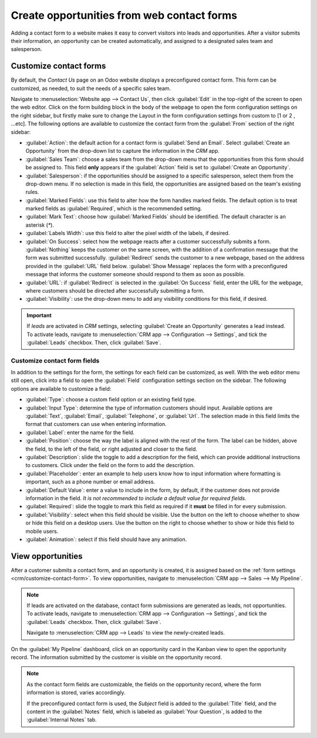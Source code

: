 ===========================================
Create opportunities from web contact forms
===========================================

Adding a contact form to a website makes it easy to convert visitors into leads and opportunities.
After a visitor submits their information, an opportunity can be created automatically, and assigned
to a designated sales team and salesperson.

.. _crm/customize-contact-form:

Customize contact forms
=======================

By default, the *Contact Us* page on an Odoo website displays a preconfigured contact form. This
form can be customized, as needed, to suit the needs of a specific sales team.

Navigate to :menuselection:`Website app --> Contact Us`, then click :guilabel:`Edit` in the
top-right of the screen to open the web editor. Click on the form building block in the body of the
webpage to open the form configuration settings on the right sidebar, but firstly make sure to change the Layout in the form configuration settings from custom to [1 or 2 , ...etc].
The following options are available to customize the contact form from the :guilabel:`From` section of the right sidebar:

.. image:: opportunities_form/form-customization.png
   :align: center
   :alt: The form configuration settings on an Odoo website.

- :guilabel:`Action`: the default action for a contact form is :guilabel:`Send an Email`. Select
  :guilabel:`Create an Opportunity` from the drop-down list to capture the information in the *CRM*
  app.
- :guilabel:`Sales Team`: choose a sales team from the drop-down menu that the opportunities from
  this form should be assigned to. This field **only** appears if the :guilabel:`Action` field is
  set to :guilabel:`Create an Opportunity`.
- :guilabel:`Salesperson`: if the opportunities should be assigned to a specific salesperson, select
  them from the drop-down menu. If no selection is made in this field, the opportunities are
  assigned based on the team's existing rules.
- :guilabel:`Marked Fields`: use this field to alter how the form handles marked fields. The default
  option is to treat marked fields as :guilabel:`Required`, which is the recommended setting.
- :guilabel:`Mark Text`: choose how :guilabel:`Marked Fields` should be identified. The default
  character is an asterisk (`*`).
- :guilabel:`Labels Width`: use this field to alter the pixel width of the labels, if desired.
- :guilabel:`On Success`: select how the webpage reacts after a customer successfully submits a
  form. :guilabel:`Nothing` keeps the customer on the same screen, with the addition of a
  confirmation message that the form was submitted successfully. :guilabel:`Redirect` sends the
  customer to a new webpage, based on the address provided in the :guilabel:`URL` field below.
  :guilabel:`Show Message` replaces the form with a preconfigured message that informs the customer
  someone should respond to them as soon as possible.
- :guilabel:`URL`: if :guilabel:`Redirect` is selected in the :guilabel:`On Success` field, enter
  the URL for the webpage, where customers should be directed after successfully submitting a form.
- :guilabel:`Visibility`: use the drop-down menu to add any visibility conditions for this field, if
  desired.

.. important::
   If *leads* are activated in *CRM* settings, selecting :guilabel:`Create an Opportunity` generates
   a lead instead. To activate leads, navigate to :menuselection:`CRM app --> Configuration -->
   Settings`, and tick the :guilabel:`Leads` checkbox. Then, click :guilabel:`Save`.

Customize contact form fields
-----------------------------

In addition to the settings for the form, the settings for each field can be customized, as well.
With the web editor menu still open, click into a field to open the :guilabel:`Field` configuration
settings section on the sidebar. The following options are available to customize a field:

- :guilabel:`Type`: choose a custom field option or an existing field type.
- :guilabel:`Input Type`: determine the type of information customers should input. Available
  options are :guilabel:`Text`, :guilabel:`Email`, :guilabel:`Telephone`, or :guilabel:`Url`. The
  selection made in this field limits the format that customers can use when entering information.
- :guilabel:`Label`: enter the name for the field.
- :guilabel:`Position`: choose the way the label is aligned with the rest of the form. The label can
  be hidden, above the field, to the left of the field, or right adjusted and closer to the field.
- :guilabel:`Description`: slide the toggle to add a description for the field, which can provide
  additional instructions to customers. Click under the field on the form to add the description.
- :guilabel:`Placeholder`: enter an example to help users know how to input information where
  formatting is important, such as a phone number or email address.
- :guilabel:`Default Value`: enter a value to include in the form, by default, if the customer does
  not provide information in the field. *It is not recommended to include a default value for
  required fields*.
- :guilabel:`Required`: slide the toggle to mark this field as required if it **must** be filled in
  for every submission.
- :guilabel:`Visibility`: select when this field should be visible. Use the button on the left to
  choose whether to show or hide this field on a desktop users. Use the button on the right to
  choose whether to show or hide this field to mobile users.
- :guilabel:`Animation`: select if this field should have any animation.

.. image:: opportunities_form/field-customization.png
   :align: center
   :alt: The field configuration settings on an Odoo website.

View opportunities
==================

After a customer submits a contact form, and an opportunity is created, it is assigned based on the
:ref:`form settings <crm/customize-contact-form>`. To view opportunities, navigate to
:menuselection:`CRM app --> Sales --> My Pipeline`.

.. note::
   If leads are activated on the database, contact form submissions are generated as leads, not
   opportunities. To activate leads, navigate to :menuselection:`CRM app --> Configuration -->
   Settings`, and tick the :guilabel:`Leads` checkbox. Then, click :guilabel:`Save`.

   Navigate to :menuselection:`CRM app --> Leads` to view the newly-created leads.

On the :guilabel:`My Pipeline` dashboard, click on an opportunity card in the Kanban view to open
the opportunity record. The information submitted by the customer is visible on the opportunity
record.

.. note::
   As the contact form fields are customizable, the fields on the opportunity record, where the form
   information is stored, varies accordingly.

   If the preconfigured contact form is used, the *Subject* field is added to the :guilabel:`Title`
   field, and the content in the :guilabel:`Notes` field, which is labeled as :guilabel:`Your
   Question`, is added to the :guilabel:`Internal Notes` tab.

.. seealso::
   - :doc:`../pipeline/manage_sales_teams`
   - :doc:`convert`
   - :doc:`../track_leads/lead_scoring`
   - :ref:`Website forms <dynamic_content/form>`
